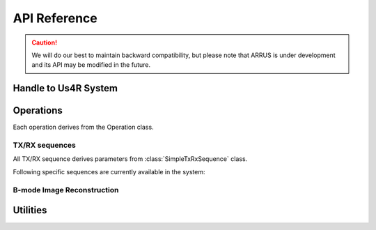 .. _arrus-api-main:

=============
API Reference
=============

.. caution::

    We will do our best to maintain backward compatibility, but please note
    that ARRUS is under development and its API may be modified
    in the future.

.. _arrus-Us4R:

Handle to Us4R System
=====================

.. mat:autoclass:: arrus.Us4R
    :show-inheritance:
    :members:

Operations
==========

Each operation derives from the Operation class.

.. _arrus.Operation:

.. mat:autoclass:: arrus.Operation
    :show-inheritance:
    :members:

.. _arrus-api-sequences:

TX/RX sequences
~~~~~~~~~~~~~~~

All TX/RX sequence derives parameters from :class:`SimpleTxRxSequence` class.

.. _arrus.SimpleTxRxSequence:

.. mat:autoclass:: arrus.SimpleTxRxSequence
    :show-inheritance:
    :members:


Following specific sequences are currently available in the system:

.. _arrus.PWISequence:

.. mat:autoclass:: arrus.PWISequence
    :show-inheritance:
    :members:

.. _arrus.STASequence:

.. mat:autoclass:: arrus.STASequence
    :show-inheritance:
    :members:
	
.. _arrus.LINSequence:

.. mat:autoclass:: arrus.LINSequence
    :show-inheritance:
    :members:


.. _arrus.Reconstruction:

B-mode Image Reconstruction
~~~~~~~~~~~~~~~~~~~~~~~~~~~

.. mat:autoclass:: arrus.Reconstruction
    :show-inheritance:
    :members:

Utilities
=========

.. _arrus.BModeDisplay:

.. mat:autoclass:: arrus.BModeDisplay
    :show-inheritance:
    :members:

